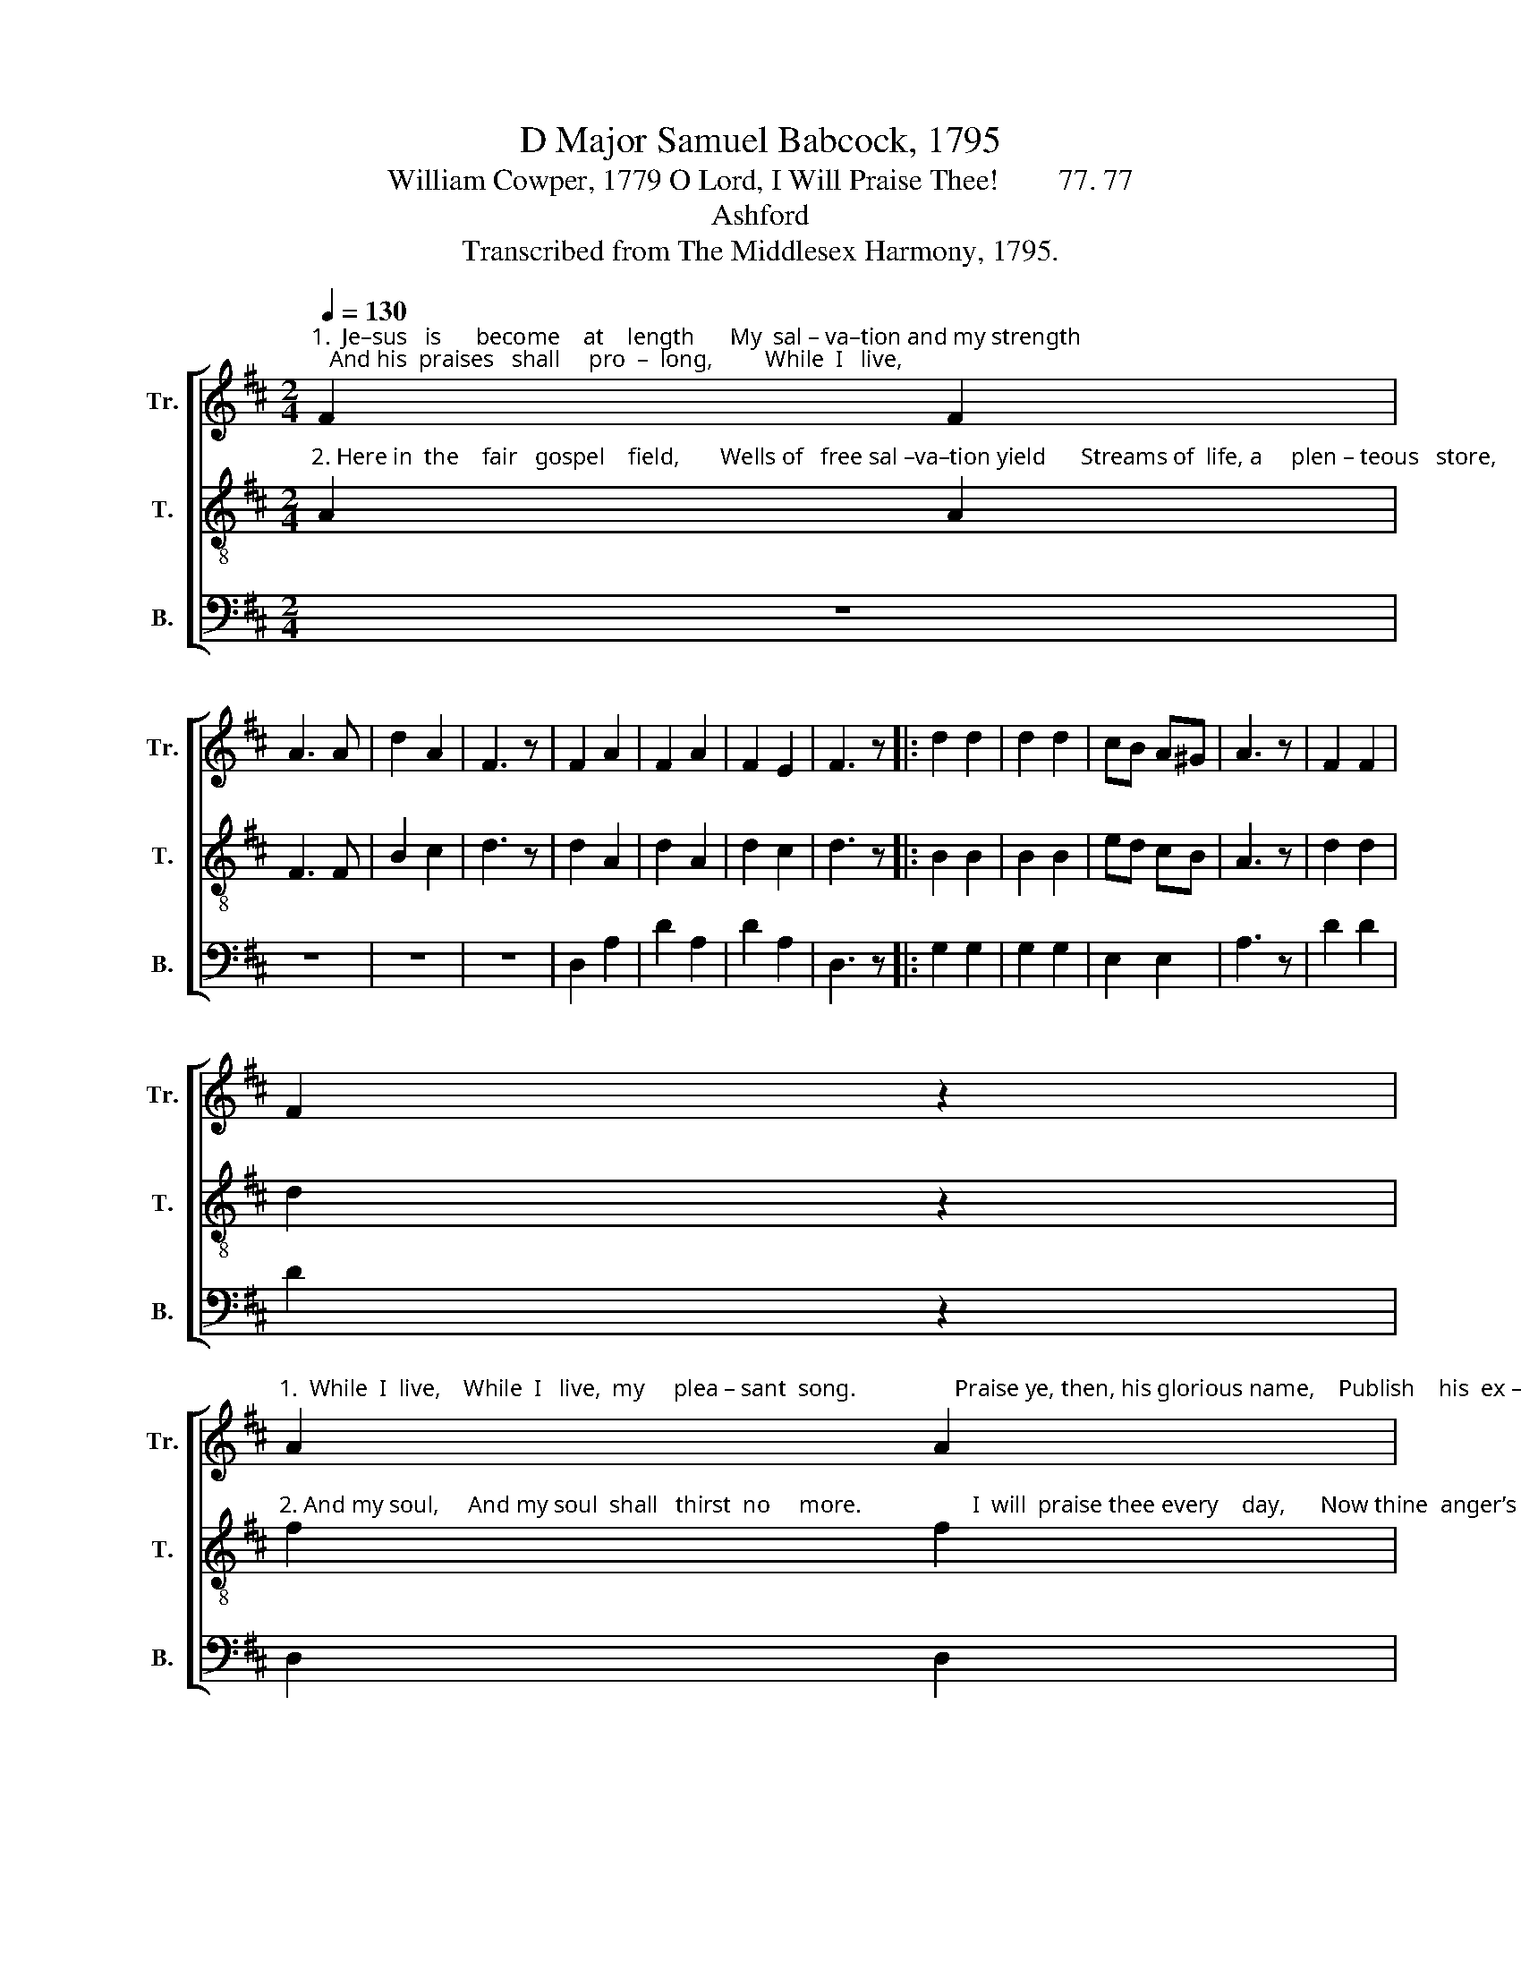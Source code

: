 X:1
T:D Major Samuel Babcock, 1795
T:William Cowper, 1779 O Lord, I Will Praise Thee!        77. 77
T:Ashford
T:Transcribed from The Middlesex Harmony, 1795.
%%score [ 1 2 3 ]
L:1/8
Q:1/4=130
M:2/4
K:D
V:1 treble nm="Tr." snm="Tr."
V:2 treble-8 nm="T." snm="T."
V:3 bass nm="B." snm="B."
V:1
"^1.  Je–sus   is      become    at    length      My  sal – va–tion and my strength;   And his  praises   shall     pro  –  long,         While  I   live," F2 F2 | %1
 A3 A | d2 A2 | F3 z | F2 A2 | F2 A2 | F2 E2 | F3 z |: d2 d2 | d2 d2 | cB A^G | A3 z | F2 F2 | %13
 F2 z2 | %14
"^1.  While  I  live,    While  I   live,  my     plea – sant  song.                 Praise ye, then, his glorious name,    Publish    his  ex –  al – ted  fame!" A2 A2 | %15
 A2 z2 | d2 A2 | F2 FB | AG FE | F4 :| z4 | A2 A2 | c2 c2 | e2 e2 | (d2 e2) | f2 f2 | e2 d2 | %27
 c2 B2 | A3 z | %29
"^1. Still his worth your praise exceeds,        Ex – cel – lent     are       all  his  deeds.            Raise a – gain  the  joyful  sound,     Let the   nations" d2 d2 | %30
 d3 d | ed cB | A3 z | G3 F | E2 AG | F2 E2 | D4 | z4 |: A2 c2 | d3 d | c2 A2 | A3 z | d2 d2 | %43
 e2 d2 | %44
"^roll  it  round!     Zi –on  shout,    Zi –on  shout,    Zi–on shout, for this is    he,          God the Savior dwells in thee, for  this is     he," c2 B2 | %45
 A3 z | F2 F2 | F2 z2 | A2 A2 | A2 z2 | c2 c2 | c3 c | d2 A2 | F3 z | F2 A2 | F2 D2 | F2 A2 | %57
 A3 A | d2 d2 | d3 z | %60
"^God the   Sa  – vior   dwells  in         thee,    God  the  Sa  –  vior   dwells  in        thee." d2 A2 | %61
 F2 FB | AG FE | F4 | d2 A2 | F2 FB | AG FE | F4 :| %68
V:2
"^2. Here in  the    fair   gospel    field,       Wells of   free sal –va–tion yield      Streams of  life, a     plen – teous   store,       And my  soul," A2 A2 | %1
 F3 F | B2 c2 | d3 z | d2 A2 | d2 A2 | d2 c2 | d3 z |: B2 B2 | B2 B2 | ed cB | A3 z | d2 d2 | %13
 d2 z2 | %14
"^2. And my soul,     And my soul  shall   thirst  no     more.                   I  will  praise thee every    day,      Now thine  anger’s turned away!" f2 f2 | %15
 f2 z2 | F2 A2 | d2 dg | fe dc | d4 :| z4 | A2 A2 | A2 A2 | c2 c2 | (d2 c2) | d2 d2 | g2 f2 | %27
 e2 d2 | c3 z | %29
"^2. Com-for-ta–ble  thoughts a  –  rise        From  the   blee–ding     sac–ri–fice.                  Je – sus  is      become at    length     My sal–va–tion" B2 B2 | %30
 B3 B | ed cB | A3 z | d3 A | Bc d2 | A2 c2 | d4 | z4 |: d2 e2 | f3 d | e2 e2 | e3 z | f2 f2 | %43
 g2 f2 | %44
"^and my strength; And his praise,  And his praise, And his  praises shall prolong,        While I  live, my pleasant song.  And his praises," e2 d2 | %45
 c3 z | d2 d2 | d2 z2 | f2 f2 | f2 z2 | e2 e2 | e3 e | d2 d2 | d3 z | A2 F2 | A2 A2 | d2 f2 | %57
 e3 c | d2 d2 | d3 z | %60
"^While  I  live, my       plea – sant    song.      While I    live,  my       plea – sant   song." F2 A2 | %61
 d2 d2 | fe dc | d4 | F2 A2 | d2 d2 | fe dc | d4 :| %68
V:3
 z4 | z4 | z4 | z4 | D,2 A,2 | D2 A,2 | D2 A,2 | D,3 z |: G,2 G,2 | G,2 G,2 | E,2 E,2 | A,3 z | %12
 D2 D2 | D2 z2 | D,2 D,2 | D,2 z2 | F,2 F,2 | A,2 B,2 | G,2 A,2 | D,4 :| z4 | A,2 A,2 | A,2 A,2 | %23
 A,2 A,2 | A,4 | D2 D2 | C2 D2 | E2 E,2 | A,3 z | G,2 G,2 | G,3 F, | E,2 E,2 | A,3 z | G,3 F, | %34
 E,2 D,2 | A,2 A,,2 | D,4 | z4 |: D,2 A,2 | D3 D | A,2 A,2 | A,3 z | D,2 D,2 | C,2 D,2 | E,2 E,2 | %45
 A,3 z | D2 D2 | D2 z2 | D,2 D,2 | D,2 z2 | A,2 A,2 | A,3 A, | D2 D2 | D3 z | D,2 D,2 | D,2 D,2 | %56
 D,2 D,2 | A,3 A, | D2 D2 | D3 z | D,2 D,2 | F,2 F,2 | A,2 A,2 | D,4 | D,2 D,2 | F,2 F,2 | %66
 A,2 [A,,A,]2 | D,4 :| %68

